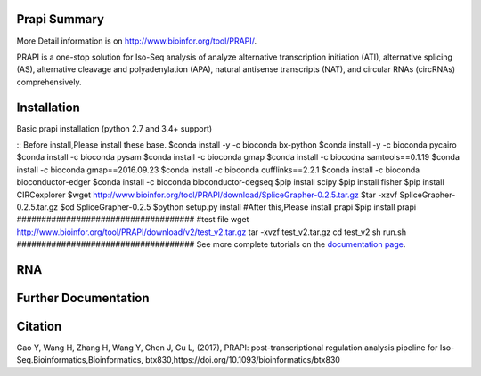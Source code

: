 =============
Prapi Summary
=============
More Detail information is on http://www.bioinfor.org/tool/PRAPI/.

PRAPI is a one-stop solution for Iso-Seq analysis of analyze alternative transcription initiation (ATI), alternative splicing (AS), alternative cleavage and polyadenylation (APA), natural antisense transcripts (NAT), and circular RNAs (circRNAs) comprehensively. 



============
Installation
============

Basic prapi installation (python 2.7 and 3.4+ support)

::
Before install,Please install these base.
$conda install -y -c bioconda bx-python
$conda install -y -c bioconda pycairo
$conda install -c bioconda pysam
$conda install -c bioconda gmap
$conda install -c biocodna samtools==0.1.19
$conda install -c bioconda  gmap==2016.09.23
$conda install -c bioconda cufflinks==2.2.1
$conda install -c bioconda bioconductor-edger
$conda install -c bioconda bioconductor-degseq
$pip install scipy
$pip install fisher
$pip install CIRCexplorer
$wget http://www.bioinfor.org/tool/PRAPI/download/SpliceGrapher-0.2.5.tar.gz
$tar -xzvf SpliceGrapher-0.2.5.tar.gz
$cd SpliceGrapher-0.2.5
$python setup.py install
#After this,Please install prapi
$pip install prapi
####################################
#test file 
wget http://www.bioinfor.org/tool/PRAPI/download/v2/test_v2.tar.gz
tar -xvzf test_v2.tar.gz
cd test_v2
sh run.sh
####################################
See more complete tutorials on the `documentation page <http://www.bioinfor.org/tool/PRAPI/manual.php>`_.

===
RNA
===


=====================
Further Documentation
=====================

========
Citation
========

Gao Y, Wang H, Zhang H, Wang Y, Chen J, Gu L, (2017), PRAPI: post-transcriptional regulation analysis pipeline for Iso-Seq.Bioinformatics,Bioinformatics, btx830,https://doi.org/10.1093/bioinformatics/btx830 
